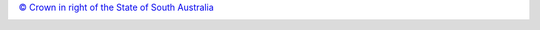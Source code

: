 `© Crown in right of the State of South Australia <http://creativecommons.org/licenses/by/4.0/>`__

.. image:: https://licensebuttons.net/l/by/3.0/au/88x31.png
   :target: http://creativecommons.org/licenses/by/4.0/